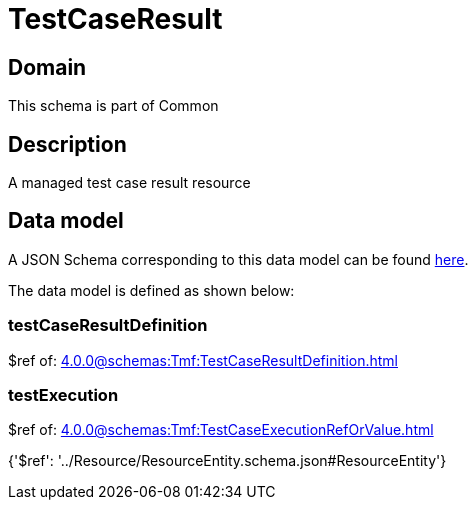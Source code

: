 = TestCaseResult

[#domain]
== Domain

This schema is part of Common

[#description]
== Description

A managed test case result resource


[#data_model]
== Data model

A JSON Schema corresponding to this data model can be found https://tmforum.org[here].

The data model is defined as shown below:


=== testCaseResultDefinition
$ref of: xref:4.0.0@schemas:Tmf:TestCaseResultDefinition.adoc[]


=== testExecution
$ref of: xref:4.0.0@schemas:Tmf:TestCaseExecutionRefOrValue.adoc[]


{&#x27;$ref&#x27;: &#x27;../Resource/ResourceEntity.schema.json#ResourceEntity&#x27;}